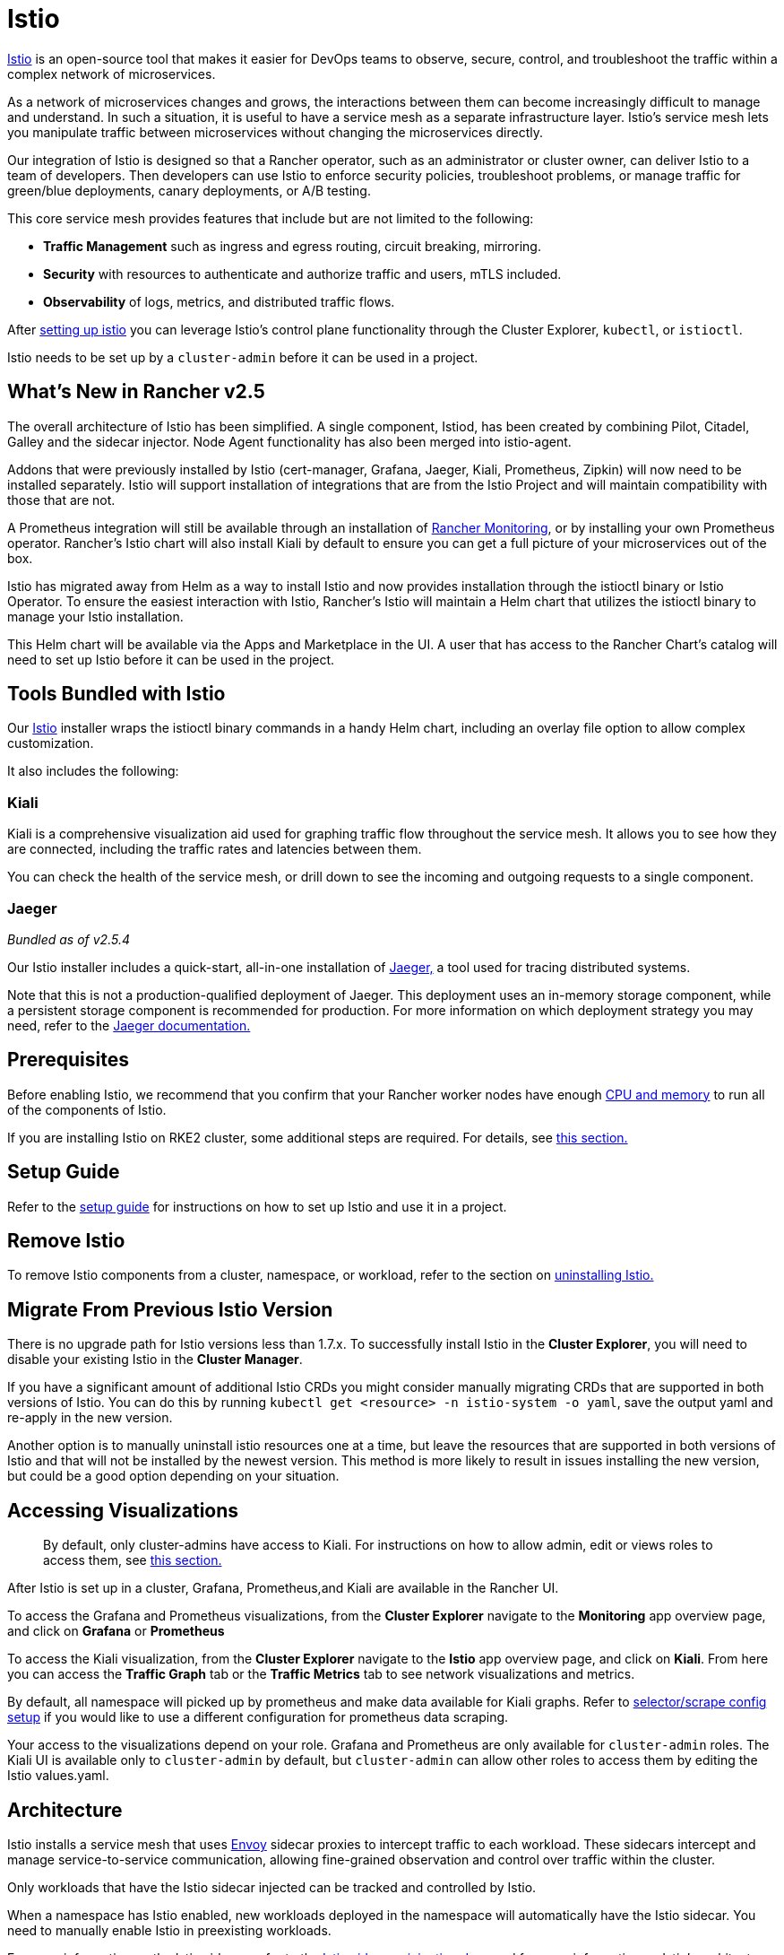 = Istio

https://istio.io/[Istio] is an open-source tool that makes it easier for DevOps teams to observe, secure, control, and troubleshoot the traffic within a complex network of microservices.

As a network of microservices changes and grows, the interactions between them can become increasingly difficult to manage and understand. In such a situation, it is useful to have a service mesh as a separate infrastructure layer. Istio's service mesh lets you manipulate traffic between microservices without changing the microservices directly.

Our integration of Istio is designed so that a Rancher operator, such as an administrator or cluster owner, can deliver Istio to a team of developers. Then developers can use Istio to enforce security policies, troubleshoot problems, or manage traffic for green/blue deployments, canary deployments, or A/B testing.

This core service mesh provides features that include but are not limited to the following:

* *Traffic Management* such as ingress and egress routing, circuit breaking, mirroring.
* *Security* with resources to authenticate and authorize traffic and users, mTLS included.
* *Observability* of logs, metrics, and distributed traffic flows.

After xref:../../../how-to-guides/advanced-user-guides/istio-setup-guide/istio-setup-guide.adoc[setting up istio] you can leverage Istio's control plane functionality through the Cluster Explorer, `kubectl`, or `istioctl`.

Istio needs to be set up by a `cluster-admin` before it can be used in a project.

== What's New in Rancher v2.5

The overall architecture of Istio has been simplified. A single component, Istiod, has been created by combining Pilot, Citadel, Galley and the sidecar injector. Node Agent functionality has also been merged into istio-agent.

Addons that were previously installed by Istio (cert-manager, Grafana, Jaeger, Kiali, Prometheus, Zipkin) will now need to be installed separately. Istio will support installation of integrations that are from the Istio Project and will maintain compatibility with those that are not.

A Prometheus integration will still be available through an installation of xref:../monitoring-and-alerting/monitoring-and-alerting.adoc[Rancher Monitoring], or by installing your own Prometheus operator. Rancher's Istio chart will also install Kiali by default to ensure you can get a full picture of your microservices out of the box.

Istio has migrated away from Helm as a way to install Istio and now provides installation through the istioctl binary or Istio Operator. To ensure the easiest interaction with Istio, Rancher's Istio will maintain a Helm chart that utilizes the istioctl binary to manage your Istio installation.

This Helm chart will be available via the Apps and Marketplace in the UI. A user that has access to the Rancher Chart's catalog will need to set up Istio before it can be used in the project.

== Tools Bundled with Istio

Our https://istio.io/[Istio] installer wraps the istioctl binary commands in a handy Helm chart, including an overlay file option to allow complex customization.

It also includes the following:

=== Kiali

Kiali is a comprehensive visualization aid used for graphing traffic flow throughout the service mesh. It allows you to see how they are connected, including the traffic rates and latencies between them.

You can check the health of the service mesh, or drill down to see the incoming and outgoing requests to a single component.

=== Jaeger

_Bundled as of v2.5.4_

Our Istio installer includes a quick-start, all-in-one installation of https://www.jaegertracing.io/[Jaeger,] a tool used for tracing distributed systems.

Note that this is not a production-qualified deployment of Jaeger. This deployment uses an in-memory storage component, while a persistent storage component is recommended for production. For more information on which deployment strategy you may need, refer to the https://www.jaegertracing.io/docs/latest/operator/#production-strategy[Jaeger documentation.]

== Prerequisites

Before enabling Istio, we recommend that you confirm that your Rancher worker nodes have enough xref:cpu-and-memory-allocations.adoc[CPU and memory] to run all of the components of Istio.

If you are installing Istio on RKE2 cluster, some additional steps are required. For details, see <<additional-steps-for-installing-istio-on-an-rke2-cluster,this section.>>

== Setup Guide

Refer to the xref:../../../how-to-guides/advanced-user-guides/istio-setup-guide/istio-setup-guide.adoc[setup guide] for instructions on how to set up Istio and use it in a project.

== Remove Istio

To remove Istio components from a cluster, namespace, or workload, refer to the section on xref:disable-istio.adoc[uninstalling Istio.]

== Migrate From Previous Istio Version

There is no upgrade path for Istio versions less than 1.7.x. To successfully install Istio in the *Cluster Explorer*, you will need to disable your existing Istio in the *Cluster Manager*.

If you have a significant amount of additional Istio CRDs you might consider manually migrating CRDs that are supported in both versions of Istio. You can do this by running `kubectl get <resource> -n istio-system -o yaml`, save the output yaml and re-apply in the new version.

Another option is to manually uninstall istio resources one at a time, but leave the resources that are supported in both versions of Istio and that will not be installed by the newest version. This method is more likely to result in issues installing the new version, but could be a good option depending on your situation.

== Accessing Visualizations

____
By default, only cluster-admins have access to Kiali. For instructions on how to allow admin, edit or views roles to access them, see xref:rbac-for-istio.adoc[this section.]
____

After Istio is set up in a cluster, Grafana, Prometheus,and Kiali are available in the Rancher UI.

To access the Grafana and Prometheus visualizations, from the *Cluster Explorer* navigate to the *Monitoring* app overview page, and click on *Grafana* or *Prometheus*

To access the Kiali visualization, from the *Cluster Explorer* navigate to the *Istio* app overview page, and click on *Kiali*. From here you can access the *Traffic Graph* tab or the *Traffic Metrics* tab to see network visualizations and metrics.

By default, all namespace will picked up by prometheus and make data available for Kiali graphs. Refer to xref:configuration-options/selectors-and-scrape-configurations.adoc[selector/scrape config setup] if you would like to use a different configuration for prometheus data scraping.

Your access to the visualizations depend on your role. Grafana and Prometheus are only available for `cluster-admin` roles. The Kiali UI is available only to `cluster-admin` by default, but `cluster-admin` can allow other roles to access them by editing the Istio values.yaml.

== Architecture

Istio installs a service mesh that uses https://www.envoyproxy.io[Envoy] sidecar proxies to intercept traffic to each workload. These sidecars intercept and manage service-to-service communication, allowing fine-grained observation and control over traffic within the cluster.

Only workloads that have the Istio sidecar injected can be tracked and controlled by Istio.

When a namespace has Istio enabled, new workloads deployed in the namespace will automatically have the Istio sidecar. You need to manually enable Istio in preexisting workloads.

For more information on the Istio sidecar, refer to the https://istio.io/docs/setup/kubernetes/additional-setup/sidecar-injection/[Istio sidecare-injection docs] and for more information on Istio's architecture, refer to the https://istio.io/latest/docs/ops/deployment/architecture/[Istio Architecture docs]

=== Multiple Ingresses

By default, each Rancher-provisioned cluster has one NGINX ingress controller allowing traffic into the cluster. Istio also installs an ingress gateway by default into the `istio-system` namespace.  The result is that your cluster will have two ingresses in your cluster.

image::/img/istio-ingress.svg[In an Istio-enabled cluster, you can have two ingresses: the default Nginx ingress, and the default Istio controller.]

Additional Istio Ingress gateways can be enabled via the link:configuration-options/configuration-options.adoc#overlay-file[overlay file].

=== Egress Support

By default the Egress gateway is disabled, but can be enabled on install or upgrade through the values.yaml or via the link:configuration-options/configuration-options.adoc#overlay-file[overlay file].

== Additional Steps for Installing Istio on an RKE2 Cluster

To install Istio on an RKE2 cluster, follow the steps in xref:configuration-options/install-istio-on-rke2-cluster.adoc[this section.]
